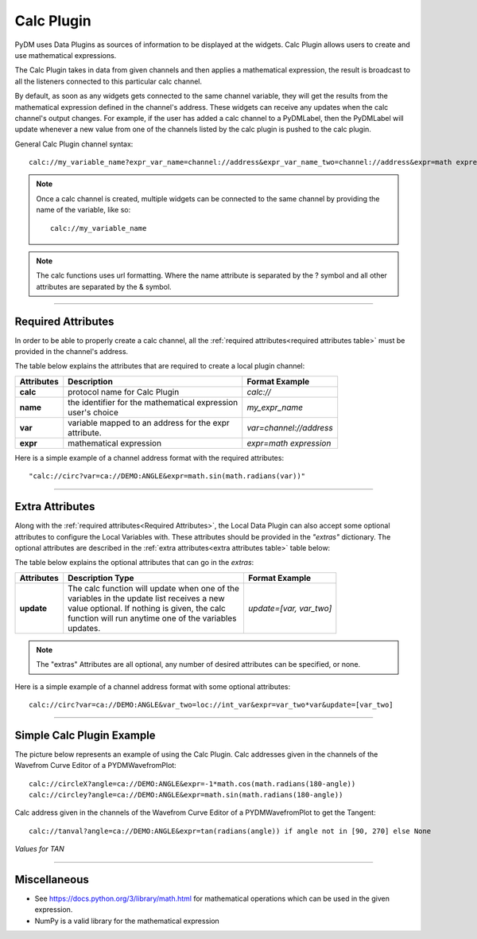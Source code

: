 ========================
Calc Plugin
========================

PyDM uses Data Plugins as sources of information to be displayed at the widgets.
Calc Plugin allows users to create and use mathematical expressions.

The Calc Plugin takes in data from given channels and then applies a mathematical expression, the result is broadcast to all the listeners connected to this particular calc channel.

By default, as soon as any widgets gets connected to the same channel variable, they will get the results from the mathematical expression defined in the channel's address. These widgets can receive any updates when the calc channel's output changes.
For example, if the user has added a calc channel to a PyDMLabel, then the PyDMLabel will update whenever a new value from one of the channels listed by the calc plugin is pushed to the calc plugin.

General Calc Plugin channel syntax::

    calc://my_variable_name?expr_var_name=channel://address&expr_var_name_two=channel://address&expr=math expression

.. note:: Once a calc channel is created, multiple widgets can be connected to the same channel by providing the name of the variable, like so:
    ::

        calc://my_variable_name

.. note:: The calc functions uses url formatting. Where the name attribute is separated by the ? symbol and all other attributes are separated by the & symbol.
    ::

-------------


Required Attributes
-------------------


In order to be able to properly create a calc channel, all the :ref:`required attributes<required attributes table>` must be provided in the channel's address.



.. _required attributes table:

The table below explains the attributes that are required to create a local plugin channel:

=========== ================================================== ========================
Attributes  Description                                        Format Example
=========== ================================================== ========================
**calc**    protocol name for Calc Plugin                      `calc://`
**name**    | the identifier for the mathematical expression   `my_expr_name`
            | user's choice
**var**     | variable mapped to an address for the expr       `var=channel://address`
            | attribute.
**expr**    | mathematical expression                          `expr=math expression`
=========== ================================================== ========================


Here is a simple example of a channel address format with the required attributes:
::

    "calc://circ?var=ca://DEMO:ANGLE&expr=math.sin(math.radians(var))"

------------

.. _Extra Attributes:

Extra Attributes
----------------

Along with the :ref:`required attributes<Required Attributes>`, the Local Data Plugin can also accept some optional attributes to configure the Local Variables with. These attributes should be provided in the `"extras"` dictionary.
The optional attributes are described in the :ref:`extra attributes<extra attributes table>` table below:



.. _extra attributes table:

The table below explains the optional attributes that can go in the *extras*:

=========== ================================================== ========================
Attributes      Description                         Type         Format Example
=========== ================================================== ========================
**update**  | The calc function will update when one of the    `update=[var, var_two]`
            | variables in the update list receives a new
            | value optional. If nothing is given, the calc
            | function will run anytime one of the variables
            | updates.
=========== ================================================== ========================


.. note:: The "extras" Attributes are all optional, any number of desired attributes can be specified, or none.

Here is a simple example of a channel address format with some optional attributes:
::

    calc://circ?var=ca://DEMO:ANGLE&var_two=loc://int_var&expr=var_two*var&update=[var_two]

-------------

Simple Calc Plugin Example
---------------------------------


The picture below represents an example of using the Calc Plugin.
Calc addresses given in the channels of the Wavefrom Curve Editor of a PYDMWavefromPlot::

    calc://circleX?angle=ca://DEMO:ANGLE&expr=-1*math.cos(math.radians(180-angle))
    calc://circley?angle=ca://DEMO:ANGLE&expr=math.sin(math.radians(180-angle))

Calc address given in the channels of the Wavefrom Curve Editor of a PYDMWavefromPlot to get the Tangent::

    calc://tanval?angle=ca://DEMO:ANGLE&expr=tan(radians(angle)) if angle not in [90, 270] else None


*Values for TAN*

.. image:: ../_static/data_plugins/calc_example.gif
    :width: 600 pt
    :align: center

---------------

Miscellaneous
-------------

* See https://docs.python.org/3/library/math.html for mathematical operations which can be used in the given expression.
* NumPy is a valid library for the mathematical expression
